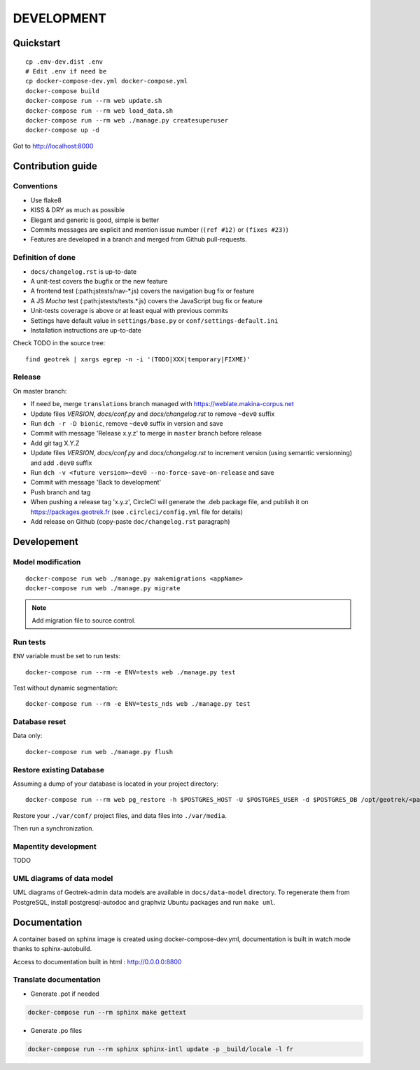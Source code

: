 .. _development-section:

===========
DEVELOPMENT
===========

Quickstart
==========

::

    cp .env-dev.dist .env
    # Edit .env if need be
    cp docker-compose-dev.yml docker-compose.yml
    docker-compose build
    docker-compose run --rm web update.sh
    docker-compose run --rm web load_data.sh
    docker-compose run --rm web ./manage.py createsuperuser
    docker-compose up -d

Got to http://localhost:8000


Contribution guide
==================

Conventions
-----------

* Use flake8
* KISS & DRY as much as possible
* Elegant and generic is good, simple is better
* Commits messages are explicit and mention issue number (``(ref #12)`` or ``(fixes #23)``)
* Features are developed in a branch and merged from Github pull-requests.


Definition of done
------------------

* ``docs/changelog.rst`` is up-to-date
* A unit-test covers the bugfix or the new feature
* A frontend test (:path:jstests/nav-*.js) covers the navigation bug fix or feature
* A JS *Mocha* test (:path:jstests/tests.*.js) covers the JavaScript bug fix or feature
* Unit-tests coverage is above or at least equal with previous commits
* Settings have default value in ``settings/base.py`` or ``conf/settings-default.ini``
* Installation instructions are up-to-date

Check TODO in the source tree:

::

   find geotrek | xargs egrep -n -i '(TODO|XXX|temporary|FIXME)'


Release
-------

On master branch:

* If need be, merge ``translations`` branch managed with https://weblate.makina-corpus.net
* Update files *VERSION*, *docs/conf.py* and *docs/changelog.rst* to remove ``~dev0`` suffix
* Run ``dch -r -D bionic``, remove ``~dev0`` suffix in version and save
* Commit with message 'Release x.y.z' to merge in ``master`` branch before release
* Add git tag X.Y.Z
* Update files *VERSION*, *docs/conf.py* and *docs/changelog.rst* to increment version (using semantic versionning) and add ``.dev0`` suffix
* Run ``dch -v <future version>~dev0 --no-force-save-on-release`` and save
* Commit with message 'Back to development'
* Push branch and tag
* When pushing a release tag 'x.y.z', CircleCI will generate the .deb package file, and publish it on https://packages.geotrek.fr (see ``.circleci/config.yml`` file for details)
* Add release on Github (copy-paste ``doc/changelog.rst`` paragraph)


Developement
============

Model modification
------------------

::

   docker-compose run web ./manage.py makemigrations <appName>
   docker-compose run web ./manage.py migrate

.. note ::

    Add migration file to source control.


Run tests
---------

``ENV`` variable must be set to run tests:

::

   docker-compose run --rm -e ENV=tests web ./manage.py test

Test without dynamic segmentation:

::

   docker-compose run --rm -e ENV=tests_nds web ./manage.py test


Database reset
--------------

Data only:

::

   docker-compose run web ./manage.py flush

Restore existing Database
-------------------------

Assuming a dump of your database is located in your project directory:

::

   docker-compose run --rm web pg_restore -h $POSTGRES_HOST -U $POSTGRES_USER -d $POSTGRES_DB /opt/geotrek/<path_to_backup>.dump

Restore your ``./var/conf/`` project files, and data files into ``./var/media``.

Then run a synchronization.

Mapentity development
---------------------

TODO


UML diagrams of data model
--------------------------

UML diagrams of Geotrek-admin data models are available in ``docs/data-model`` directory.
To regenerate them from PostgreSQL, install postgresql-autodoc and graphviz Ubuntu packages
and run ``make uml``.

Documentation
=============

A container based on sphinx image is created using docker-compose-dev.yml,
documentation is built in watch mode thanks to sphinx-autobuild.

Access to documentation built in html : http://0.0.0.0:8800


Translate documentation
-----------------------

- Generate .pot if needed

.. code-block :: python

    docker-compose run --rm sphinx make gettext

- Generate .po files

.. code-block :: python

    docker-compose run --rm sphinx sphinx-intl update -p _build/locale -l fr
